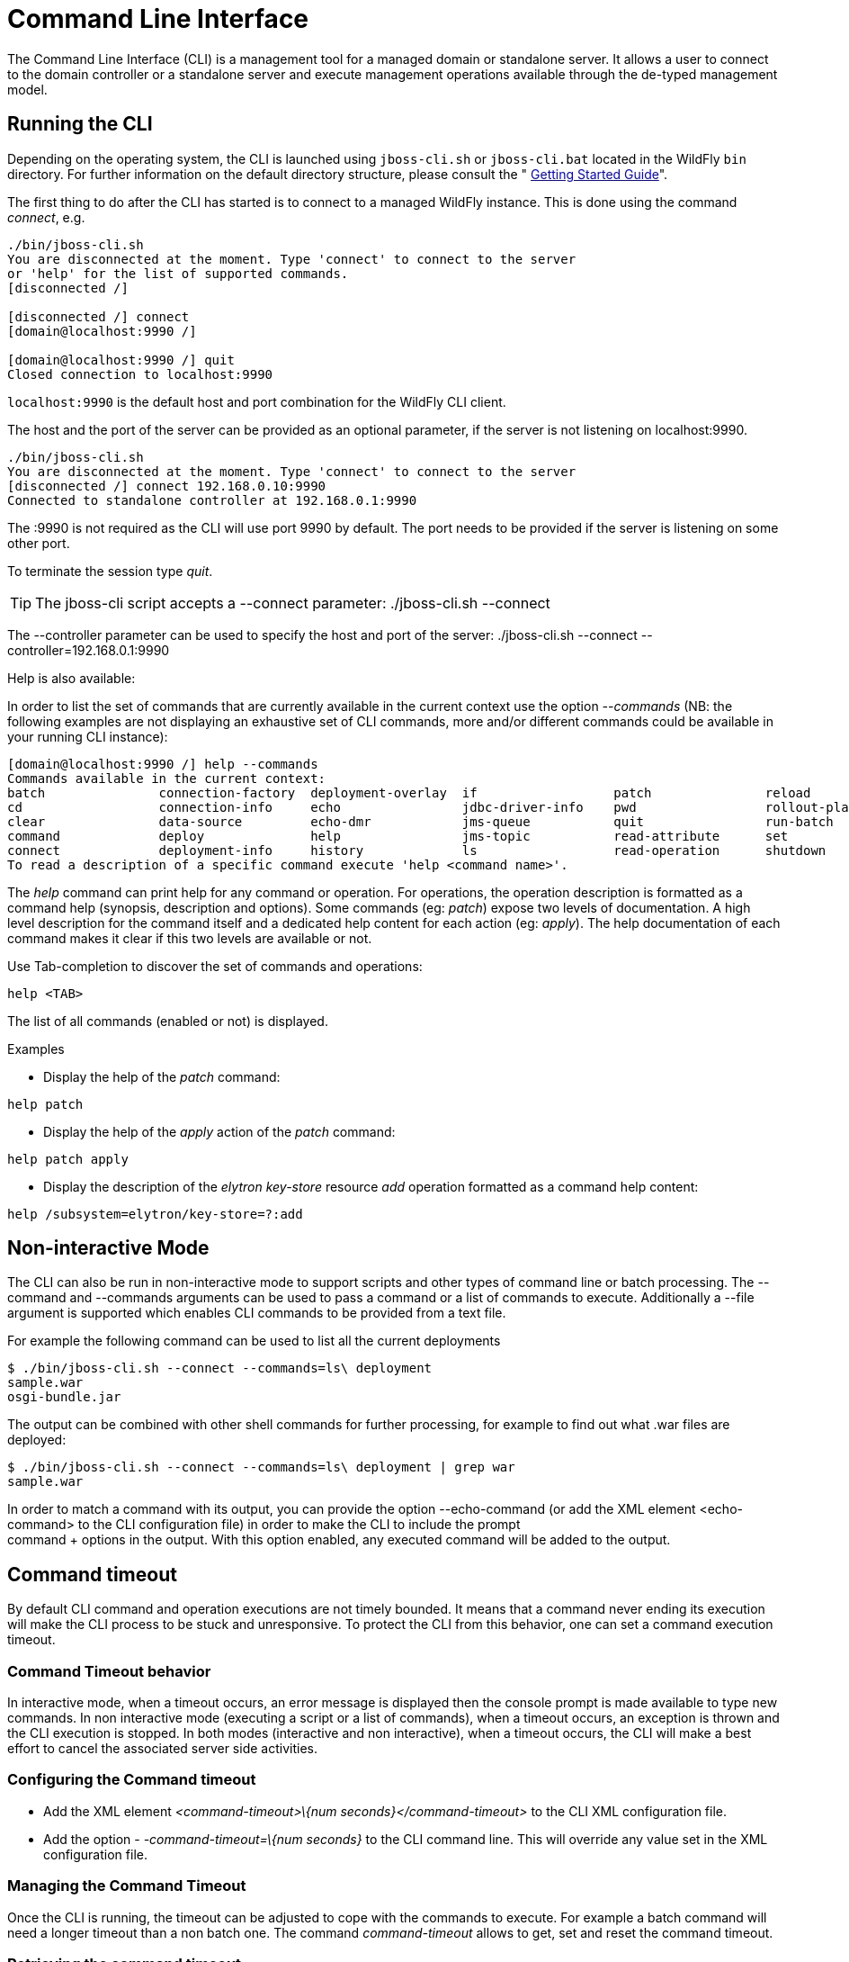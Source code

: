 [[Command_Line_Interface]]
= Command Line Interface

The Command Line Interface (CLI) is a management tool for a managed
domain or standalone server. It allows a user to connect to the domain
controller or a standalone server and execute management operations
available through the de-typed management model.

[[running-the-cli]]
== Running the CLI

Depending on the operating system, the CLI is launched using
`jboss-cli.sh` or `jboss-cli.bat` located in the WildFly `bin`
directory. For further information on the default directory structure,
please consult the " link:Getting_Started_Guide{outfilesuffix}[Getting Started
Guide]".

The first thing to do after the CLI has started is to connect to a
managed WildFly instance. This is done using the command _connect_, e.g.

[source, java]
----
./bin/jboss-cli.sh
You are disconnected at the moment. Type 'connect' to connect to the server
or 'help' for the list of supported commands.
[disconnected /]
 
[disconnected /] connect
[domain@localhost:9990 /]
 
[domain@localhost:9990 /] quit
Closed connection to localhost:9990
----

`localhost:9990` is the default host and port combination for the
WildFly CLI client.

The host and the port of the server can be provided as an optional
parameter, if the server is not listening on localhost:9990.

[source, java]
----
./bin/jboss-cli.sh
You are disconnected at the moment. Type 'connect' to connect to the server
[disconnected /] connect 192.168.0.10:9990
Connected to standalone controller at 192.168.0.1:9990
----

The :9990 is not required as the CLI will use port 9990 by default. The
port needs to be provided if the server is listening on some other port.

To terminate the session type _quit_.

[TIP]

The jboss-cli script accepts a --connect parameter: ./jboss-cli.sh
--connect

The --controller parameter can be used to specify the host and port of
the server: ./jboss-cli.sh --connect --controller=192.168.0.1:9990

Help is also available:

In order to list the set of commands that are currently available in the current context
use the option _--commands_ (NB: the following examples are not displaying an
exhaustive set of CLI commands, more and/or different commands could be available
in your running CLI instance):

[source, java]
----
[domain@localhost:9990 /] help --commands
Commands available in the current context:
batch               connection-factory  deployment-overlay  if                  patch               reload              try
cd                  connection-info     echo                jdbc-driver-info    pwd                 rollout-plan        undeploy
clear               data-source         echo-dmr            jms-queue           quit                run-batch           unset
command             deploy              help                jms-topic           read-attribute      set                 version
connect             deployment-info     history             ls                  read-operation      shutdown            xa-data-source
To read a description of a specific command execute 'help <command name>'.
----

The _help_ command can print help for any command or operation. For operations,
the operation description is formatted as a command help (synopsis, description and
options). Some commands (eg: _patch_) expose two levels of documentation. A high
level description for the command itself and a dedicated help content for each action (eg: _apply_).
The help documentation of each command makes it clear if this two levels are available or not.

Use Tab-completion to discover the set of commands and operations:

[source, java]
----
help <TAB>
----
The list of all commands (enabled or not) is displayed.

Examples

* Display the help of the _patch_ command:

[source, java]
----
help patch
----

* Display the help of the _apply_ action of the _patch_ command:

[source, java]
----
help patch apply
----

* Display the description of the _elytron_ _key-store_ resource _add_ operation
formatted as a command help content:

[source, java]
----
help /subsystem=elytron/key-store=?:add
----

[[non-interactive-mode]]
== Non-interactive Mode

The CLI can also be run in non-interactive mode to support scripts and
other types of command line or batch processing. The --command and
--commands arguments can be used to pass a command or a list of commands
to execute. Additionally a --file argument is supported which enables
CLI commands to be provided from a text file.

For example the following command can be used to list all the current
deployments

[source,bash]
----
$ ./bin/jboss-cli.sh --connect --commands=ls\ deployment
sample.war
osgi-bundle.jar
----

The output can be combined with other shell commands for further
processing, for example to find out what .war files are deployed:

[source,bash]
----
$ ./bin/jboss-cli.sh --connect --commands=ls\ deployment | grep war
sample.war
----

In order to match a command with its output, you can provide the option
--echo-command (or add the XML element <echo-command> to the CLI
configuration file) in order to make the CLI to include the prompt +
command + options in the output. With this option enabled, any executed
command will be added to the output.

[[command-timeout]]
== Command timeout

By default CLI command and operation executions are not timely bounded.
It means that a command never ending its execution will make the CLI
process to be stuck and unresponsive. To protect the CLI from this
behavior, one can set a command execution timeout.

[[command-timeout-behavior]]
=== Command Timeout behavior

In interactive mode, when a timeout occurs, an error message is
displayed then the console prompt is made available to type new
commands. In non interactive mode (executing a script or a list of
commands), when a timeout occurs, an exception is thrown and the CLI
execution is stopped. In both modes (interactive and non interactive),
when a timeout occurs, the CLI will make a best effort to cancel the
associated server side activities.

[[configuring-the-command-timeout]]
=== Configuring the Command timeout

* Add the XML element _<command-timeout>\{num
seconds}</command-timeout>_ to the CLI XML configuration file.
* Add the option - _-command-timeout=\{num seconds}_ to the CLI command
line. This will override any value set in the XML configuration file.

[[managing-the-command-timeout]]
=== Managing the Command Timeout

Once the CLI is running, the timeout can be adjusted to cope with the
commands to execute. For example a batch command will need a longer
timeout than a non batch one. The command _command-timeout_ allows to
get, set and reset the command timeout.

[[retrieving-the-command-timeout]]
=== Retrieving the command timeout

The command _command-timeout get_ displays the current timeout in
seconds. A timeout of 0 means no timeout.

[source, java]
----
[standalone@localhost:9990 /] command-timeout get
0
----

[[setting-the-command-timeout]]
=== Setting the command timeout

The command _command-timeout set_ update the timeout value to a number
of seconds. If a timeout has been set via configuration (XML file or
option), it is overridden by the _set_ action.

[source, java]
----
[standalone@localhost:9990 /] command-timeout set 10
----

[[resetting-the-command-timeout]]
=== Resetting the command timeout

The command _command-timeout reset \{config|default}_ allows to set the
timeout to its configuration value (XML file or option) or default value
(0 second). If no configuration value is set, resetting to the
configuration value sets the timeout to its default value (0 seconds).

[source, java]
----
[standalone@localhost:9990 /] command-timeout reset config
[standalone@localhost:9990 /] command-timeout reset default
----

[[default-native-management-interface-security]]
== Default Native Management Interface Security

The native interface shares the same security configuration as the http
interface, however we also support a local authentication mechanism
which means that the CLI can authenticate against the local WildFly
instance without prompting the user for a username and password. This
mechanism only works if the user running the CLI has read access to the
standalone/tmp/auth folder or domain/tmp/auth folder under the
respective WildFly installation - if the local mechanism fails then the
CLI will fallback to prompting for a username and password for a user
configured as in <<Default_HTTP_Interface_Security,Default HTTP Interface Security>>.

Establishing a CLI connection to a remote server will require a username
and password by default.

[[operation-requests]]
== Operation Requests

Operation requests allow for low level interaction with the management
model. They are different from the high level commands (i.e.
_create-jms-queue_) in that they allow you to read and modify the server
configuration as if you were editing the XML configuration files
directly. The configuration is represented as a tree of addressable
resources, where each node in the tree (aka resource) offers a set of
operations to execute.

An operation request basically consists of three parts: The _address_,
an _operation name_ and an optional set of _parameters_.

The formal specification for an operation request is:

....
[/node-type=node-name (/node-type=node-name)*] : operation-name [( [parameter-name=parameter-value (,parameter-name=parameter-value)*] )]
....

For example:

[source,ruby]
----
/subsystem=logging/root-logger=ROOT:change-root-log-level(level=WARN)
----

Tab Completion

Tab-completion is supported for all commands and options, i.e.
node-types and node-names, operation names and parameter names.

In operation Tab-completion, required parameters have a name terminated by the
'*' character. This helps identify which are the parameters that must be set in order to
construct a valid operation. Furthermore, Tab-completion does not propose
parameters that are alternatives of parameters already present in the operation.

For example:
[source,java]
----
/deployment=myapp:add(<TAB>
!  content*  enabled  runtime-name
----
The parameter _content_ is required and completion advertises it with a '*' character.

[source,java]
----
/deployment=myapp:add-content(content=[{<TAB>
bytes*  hash*  input-stream-index*  target-path*  url*
----
_bytes_, _hash_, _input-stream-index_ and _url_ are required but also alternatives
(only one of them can be set). As soon as one of these parameter has been set, the
others are no longer proposed by completion.

[source,java]
----
/deployment=myapp:add-content(content=[{url=myurl,<TAB>
/deployment=myapp:add-content(content=[{url=myurl,target-path
----
_target-path_ argument is automatically inlined in the command.

[TIP]

We are also considering adding aliases that are less verbose for the user, and
will translate into the corresponding operation requests in the
background.

Whitespaces between the separators in the operation request strings are
not significant.

[[addressing-resources]]
=== Addressing resources

Operation requests might not always have the address part or the
parameters. E.g.

[source,ruby]
----
:read-resource
----

which will list all the node types for the current node.

To syntactically disambiguate between the commands and operations,
operations require one of the following prefixes:

To execute an operation against the current node, e.g.

[source,ruby]
----
cd subsystem=logging
:read-resource(recursive="true")
----

To execute an operation against a child node of the current node, e.g.

[source,bash]
----
cd subsystem=logging
./root-logger=ROOT:change-root-log-level(level=WARN)
----

To execute an operation against the root node, e.g.

[source,ruby]
----
/:read-resource
----

[[available-operation-types-and-descriptions]]
=== Available Operation Types and Descriptions

The operation types can be distinguished between common operations that
exist on any node and specific operations that belong to a particular
configuration resource (i.e. subsystem). The common operations are:

* add
* read-attribute
* read-children-names
* read-children-resources
* read-children-types
* read-operation-description
* read-operation-names
* read-resource
* read-resource-description
* remove
* validate-address
* write-attribute

For a list of specific operations (e.g. operations that relate to the
logging subsystem) you can always query the model itself. For example,
to read the operations supported by the logging subsystem resource on a
standalone server:

[source,ruby]
----
[[standalone@localhost:9990 /] /subsystem=logging:read-operation-names
{
   "outcome" => "success",
   "result" => [
       "add",
       "change-root-log-level",
       "read-attribute",
       "read-children-names",
       "read-children-resources",
       "read-children-types",
       "read-operation-description",
       "read-operation-names",
       "read-resource",
       "read-resource-description",
       "remove-root-logger",
       "root-logger-assign-handler",
       "root-logger-unassign-handler",
       "set-root-logger",
       "validate-address",
       "write-attribute"
   ]
}
----

As you can see, the logging resource offers four additional operations,
namely _root-logger-assign-handler_, _root-logger-unassign-handler_,
_set-root-logger_ and _remove-root-logger_.

Further documentation about a resource or operation can be retrieved
through the description:

[source,ruby]
----
[standalone@localhost:9990 /] /subsystem=logging:read-operation-description(name=change-root-log-level)
{
   "outcome" => "success",
   "result" => {
       "operation-name" => "change-root-log-level",
       "description" => "Change the root logger level.",
       "request-properties" => {"level" => {
           "type" => STRING,
           "description" => "The log level specifying which message levels will be logged by this logger.
                            Message levels lower than this value will be discarded.",
           "required" => true
       }}
   }
}
----

Full model

[TIP]

To see the full model enter `:read-resource(recursive=true)`.

[[command-history]]
== Command History

Command (and operation request) history is enabled by default. The
history is kept both in-memory and in a file on the disk, i.e. it is
preserved between command line sessions. The history file name is
.jboss-cli-history and is automatically created in the user's home
directory. When the command line interface is launched this file is read
and the in-memory history is initialized with its content.

[TIP]

While in the command line session, you can use the arrow keys to go back
and forth in the history of commands and operations.

To manipulate the history you can use the _history_ command. If executed
without any arguments, it will print all the recorded commands and
operations (up to the configured maximum, which defaults to 500) from
the in-memory history.

_history_ supports three optional arguments:

* _disable_ - will disable history expansion (but will not clear the
previously recorded history);
* _enabled_ - will re-enable history expansion (starting from the last
recorded command before the history expansion was disabled);
* _clear_ - will clear the in-memory history (but not the file one).

[[operation-formatting]]
== JSON and DMR output

By default the CLI prints operation results using the DMR textual syntax. There are
two ways to make the CLI to display JSON:

* _--output-json_ option when launching the CLI.
* _<output-json>_ XML element added to _jboss-cli.xml_ configuration file.

[[batch-processing]]
== Batch Processing

The batch mode allows one to group commands and operations and execute
them together as an atomic unit. If at least one of the commands or
operations fails, all the other successfully executed commands and
operations in the batch are rolled back.

Not all of the commands are allowed in the batch. For example, commands
like _cd_, _ls_, _help_, etc. are not allowed in the batch since they
don't translate into operation requests. Only the commands that
translate into operation requests are allowed in the batch. The batch,
actually, is executed as a composite operation request.

The batch mode is entered by executing command _batch_.

[source,ruby]
----
[standalone@localhost:9990 /] batch
[standalone@localhost:9990 / #] /subsystem=datasources/data-source="java\:\/H2DS":enable
[standalone@localhost:9990 / #] /subsystem=messaging-activemq/server=default/jms-queue=newQueue:add
----

You can execute a batch using the _run-batch_ command:

[source,ruby]
----
[standalone@localhost:9990 / #] run-batch
The batch executed successfully.
----

Exit the batch edit mode without losing your changes:

[source,ruby]
----
[standalone@localhost:9990 / #] holdback-batch
[standalone@localhost:9990 /]
----

Then activate it later on again:

[source,ruby]
----
[standalone@localhost:9990 /] batch
Re-activated batch
#1 /subsystem=datasources/data-source=java:/H2DS:\/H2DS:enable
----

There are several other notable batch commands available as well (tab
complete to see the list):

* _clear-batch_
* _edit-batch-line_ (e.g. _edit-batch line 3 create-jms-topic
name=mytopic_)
* _remove-batch-line_ (e.g. _remove-batch-line 3_)
* _move-batch-line_ (e.g. _move-batch-line 3 1_)
* _discard-batch_

[[operation-formatting]]
== Operators

CLI has some operators that are similar to shell operators:

* _>_ To redirect the output of a command/operation to a file:
[source,java]
----
:read-resource > my-file.txt
----

* _>>_ To redirect the output of a command/operation and append it at the end of a file:
[source,java]
----
:read-resource >> my-file.txt
----

* _|_ To redirect the output of a command/operation to the _grep_ command:
[source,java]
----
:read-resource | grep undefined
----
